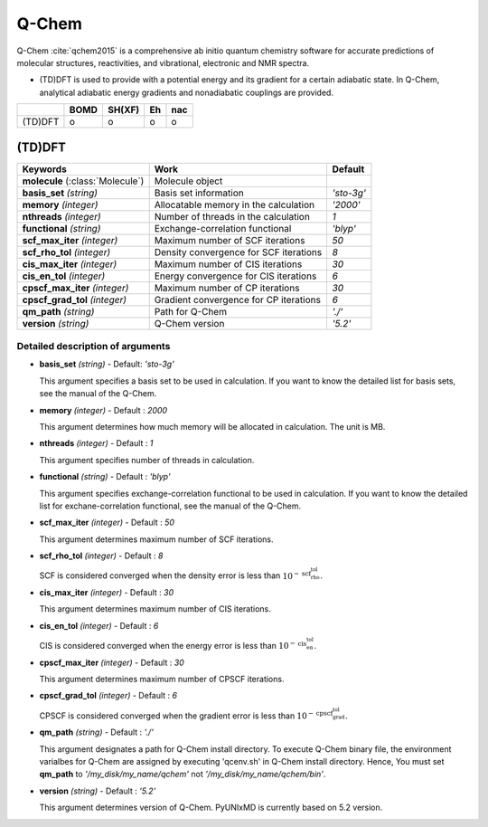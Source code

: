 
Q-Chem
^^^^^^^^^^^^^^^^^^^^^^^^^^^^^^^^^^^^^^^^^^^

Q-Chem :cite:`qchem2015` is a comprehensive ab initio quantum chemistry software for accurate predictions of molecular structures, reactivities, and vibrational, electronic and NMR spectra.

- (TD)DFT is used to provide with a potential energy and its gradient for a certain adiabatic state. In Q-Chem, analytical adiabatic energy gradients and nonadiabatic couplings are provided.

+--------+------+--------+----+-----+
|        | BOMD | SH(XF) | Eh | nac |
+========+======+========+====+=====+
| (TD)DFT| o    | o      | o  | o   |
+--------+------+--------+----+-----+

(TD)DFT
"""""""""""""""""""""""""""""""""""""

+-----------------------+------------------------------------------------+--------------+
| Keywords              | Work                                           | Default      |
+=======================+================================================+==============+
| **molecule**          | Molecule object                                |              |  
| (:class:`Molecule`)   |                                                |              |
+-----------------------+------------------------------------------------+--------------+
| **basis_set**         | Basis set information                          | *'sto-3g'*   |
| *(string)*            |                                                |              |
+-----------------------+------------------------------------------------+--------------+
| **memory**            | Allocatable memory in the calculation          | *'2000'*     |
| *(integer)*           |                                                |              |
+-----------------------+------------------------------------------------+--------------+
| **nthreads**          | Number of threads in the calculation           | *1*          |
| *(integer)*           |                                                |              |
+-----------------------+------------------------------------------------+--------------+
| **functional**        | Exchange-correlation functional                | *'blyp'*     |
| *(string)*            |                                                |              |
+-----------------------+------------------------------------------------+--------------+
| **scf_max_iter**      | Maximum number of SCF iterations               | *50*         |
| *(integer)*           |                                                |              |
+-----------------------+------------------------------------------------+--------------+
| **scf_rho_tol**       | Density convergence for SCF iterations         | *8*          |
| *(integer)*           |                                                |              |
+-----------------------+------------------------------------------------+--------------+
| **cis_max_iter**      | Maximum number of CIS iterations               | *30*         |
| *(integer)*           |                                                |              |
+-----------------------+------------------------------------------------+--------------+
| **cis_en_tol**        | Energy convergence for CIS iterations          | *6*          |
| *(integer)*           |                                                |              |
+-----------------------+------------------------------------------------+--------------+
| **cpscf_max_iter**    | Maximum number of CP iterations                | *30*         |
| *(integer)*           |                                                |              |
+-----------------------+------------------------------------------------+--------------+
| **cpscf_grad_tol**    | Gradient convergence for CP iterations         | *6*          |
| *(integer)*           |                                                |              |
+-----------------------+------------------------------------------------+--------------+
| **qm_path**           | Path for Q-Chem                                | *'./'*       |
| *(string)*            |                                                |              |
+-----------------------+------------------------------------------------+--------------+
| **version**           | Q-Chem version                                 | *'5.2'*      |
| *(string)*            |                                                |              |
+-----------------------+------------------------------------------------+--------------+

Detailed description of arguments
''''''''''''''''''''''''''''''''''''

- **basis_set** *(string)* - Default: *'sto-3g'*


  This argument specifies a basis set to be used in calculation.
  If you want to know the detailed list for basis sets, see the manual of the Q-Chem.

\

- **memory** *(integer)* - Default : *2000*

  This argument determines how much memory will be allocated in calculation. The unit is MB.

\

- **nthreads** *(integer)* - Default : *1*

  This argument specifies number of threads in calculation.

\

- **functional** *(string)* - Default : *'blyp'*

  This argument specifies exchange-correlation functional to be used in calculation.
  If you want to know the detailed list for exchane-correlation functional, see the manual of the Q-Chem.

\

- **scf_max_iter** *(integer)* - Default : *50*

  This argument determines maximum number of SCF iterations.

\

- **scf_rho_tol** *(integer)* - Default : *8*

  SCF is considered converged when the density error is less than :math:`10^{-\textbf{scf_rho_tol}}`.

\

- **cis_max_iter** *(integer)* - Default : *30*

  This argument determines maximum number of CIS iterations.

\

- **cis_en_tol** *(integer)* - Default : *6*

  CIS is considered converged when the energy error is less than :math:`10^{-\textbf{cis_en_tol}}`.

\

- **cpscf_max_iter** *(integer)* - Default : *30*

  This argument determines maximum number of CPSCF iterations.

\

- **cpscf_grad_tol** *(integer)* - Default : *6*

  CPSCF is considered converged when the gradient error is less than :math:`10^{-\textbf{cpscf_grad_tol}}`.

\

- **qm_path** *(string)* - Default : *'./'*

  This argument designates a path for Q-Chem install directory. 
  To execute Q-Chem binary file, the environment varialbes for Q-Chem are assigned by executing 'qcenv.sh' in Q-Chem install directory.
  Hence, You must set **qm_path** to *'/my_disk/my_name/qchem'* not *'/my_disk/my_name/qchem/bin'*.

\

- **version** *(string)* - Default : *'5.2'*

  This argument determines version of Q-Chem. PyUNIxMD is currently based on 5.2 version.
